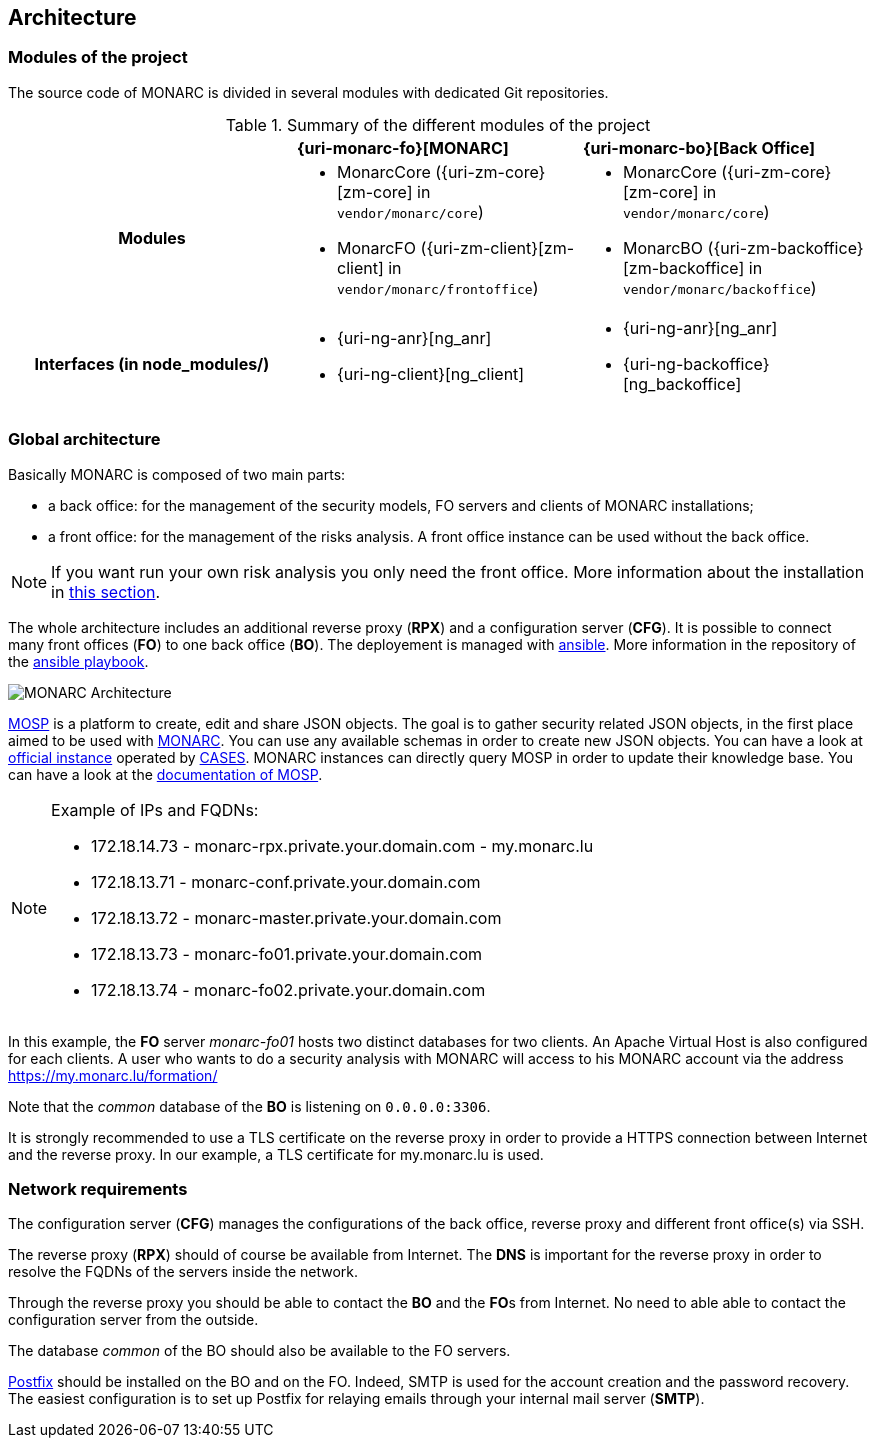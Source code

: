 == Architecture

=== Modules of the project

The source code of MONARC is divided in several modules with dedicated Git
repositories.

.Summary of the different modules of the project
[cols="h,a,a"]
|===
|
^|**{uri-monarc-fo}[MONARC]**
^|**{uri-monarc-bo}[Back Office]**

| Modules
| * MonarcCore ({uri-zm-core}[zm-core] in ``vendor/monarc/core``)
  * MonarcFO ({uri-zm-client}[zm-client] in ``vendor/monarc/frontoffice``)
| * MonarcCore ({uri-zm-core}[zm-core] in ``vendor/monarc/core``)
  * MonarcBO ({uri-zm-backoffice}[zm-backoffice] in ``vendor/monarc/backoffice``)

| Interfaces (in node_modules/)
| * {uri-ng-anr}[ng_anr]
  * {uri-ng-client}[ng_client]
| * {uri-ng-anr}[ng_anr]
  * {uri-ng-backoffice}[ng_backoffice]
|===


=== Global architecture

Basically MONARC is composed of two main parts:

* a back office: for the management of the security models, FO servers and
  clients of MONARC installations;
* a front office: for the management of the risks analysis. A front office
  instance can be used without the back office.

[NOTE]
====
If you want run your own risk analysis you only need the front office.
More information about the installation in
<<_includes/deployment.adoc#monarc,this section>>.
====

The whole architecture includes an additional reverse proxy (**RPX**) and a
configuration server (**CFG**). It is possible to connect many front offices
(**FO**) to one back office (**BO**).
The deployement is managed with link:https://www.ansible.com[ansible].
More information in the repository of the
link:https://github.com/monarc-project/ansible-ubuntu[ansible playbook].

[[monarc-architecture-schema]]
image::monarc-architecture.png[MONARC Architecture, align="center", scaledwidth="75%"]

link:https://github.com/CASES-LU/MOSP[MOSP] is a platform to create, edit
and share JSON objects.
The goal is to gather security related JSON objects, in the first place aimed
to be used with link:https://github.com/monarc-project/MonarcAppFO[MONARC].
You can use any available schemas in order to create new JSON objects.
You can have a look at link:https://objects.monarc.lu[official instance] operated
by link:https://github.com/CASES-LU[CASES]. MONARC instances can directly query
MOSP in order to update their knowledge base. You can have a look at the
link:https://www.monarc.lu/documentation/MOSP-documentation/[documentation of MOSP].

.Example of IPs and FQDNs:
[NOTE]
====
* 172.18.14.73 - monarc-rpx.private.your.domain.com - my.monarc.lu
* 172.18.13.71 - monarc-conf.private.your.domain.com
* 172.18.13.72 - monarc-master.private.your.domain.com
* 172.18.13.73 - monarc-fo01.private.your.domain.com
* 172.18.13.74 - monarc-fo02.private.your.domain.com
====

In this example, the **FO** server _monarc-fo01_ hosts two distinct databases
for two clients. An Apache Virtual Host is also configured for each clients. A
user who wants to do a security analysis with MONARC will access to his MONARC
account via the address https://my.monarc.lu/formation/

Note that the _common_ database of the **BO** is listening on ``0.0.0.0:3306``.


[[TLS-certificate]]
It is strongly recommended to use a TLS certificate on the reverse proxy in
order to provide a HTTPS connection between Internet and the reverse proxy. In
our example, a TLS certificate for my.monarc.lu is used.


=== Network requirements

The configuration server (**CFG**) manages the configurations of the back
office, reverse proxy and different front office(s) via SSH.

The reverse proxy (**RPX**) should of course be available from Internet. The
**DNS** is important for the reverse proxy in order to resolve the FQDNs of the
servers inside the network.

Through the reverse proxy you should be able to contact the **BO** and the
**FO**s from Internet. No need to able able to contact the configuration server
from the outside.

The database _common_ of the BO should also be available to the FO servers.

link:http://www.postfix.org[Postfix] should be installed on the BO and on the
FO. Indeed, SMTP is used for the account creation and the password recovery.
The easiest configuration is to set up Postfix for relaying emails through your
internal mail server (**SMTP**).
